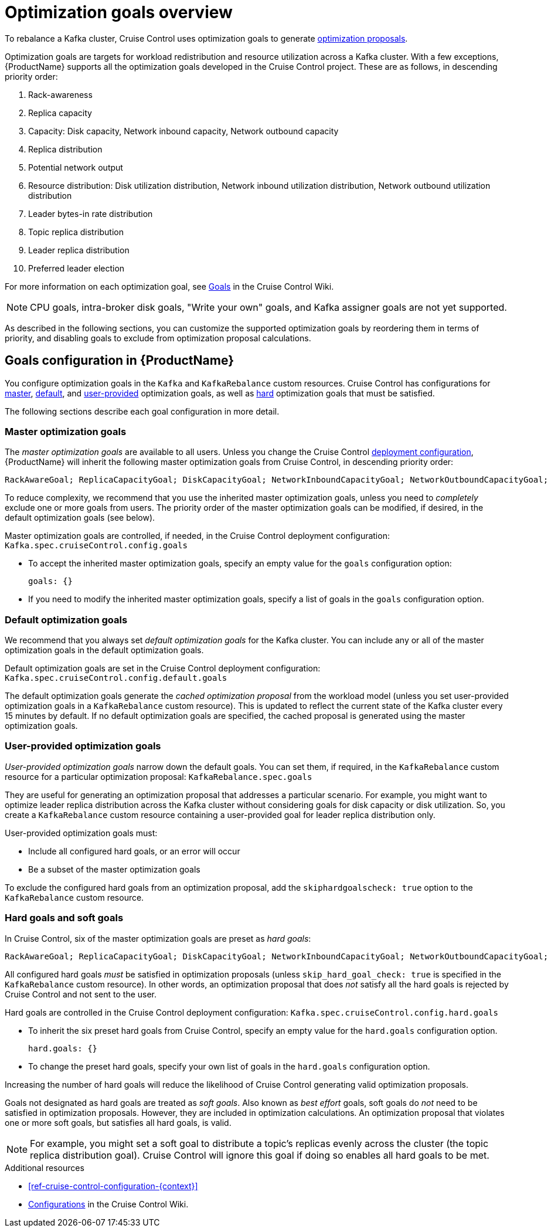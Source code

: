 // Module included in the following assemblies:
//
// assembly-cruise-control-concepts.adoc

[id='con-optimization-goals-{context}']
= Optimization goals overview

To rebalance a Kafka cluster, Cruise Control uses optimization goals to generate xref:con-optimization-proposals-{context}[optimization proposals].  

Optimization goals are targets for workload redistribution and resource utilization across a Kafka cluster.
With a few exceptions, {ProductName} supports all the optimization goals developed in the Cruise Control project.
These are as follows, in descending priority order:

. Rack-awareness
. Replica capacity
. Capacity: Disk capacity, Network inbound capacity, Network outbound capacity
//.. CPU capacity
. Replica distribution
. Potential network output
. Resource distribution: Disk utilization distribution, Network inbound utilization distribution, Network outbound utilization distribution
//.. CPU utilization distribution
. Leader bytes-in rate distribution
. Topic replica distribution
. Leader replica distribution
. Preferred leader election
//. Intra-broker disk capacity
//. Intra-broker disk usage distribution   

For more information on each optimization goal, see link:https://github.com/linkedin/cruise-control/wiki/Pluggable-Components#goals[Goals^] in the Cruise Control Wiki.

NOTE: CPU goals, intra-broker disk goals, "Write your own" goals, and Kafka assigner goals are not yet supported.

As described in the following sections, you can customize the supported optimization goals by reordering them in terms of priority, and disabling goals to exclude from optimization proposal calculations.

[discrete]
== Goals configuration in {ProductName}

You configure optimization goals in the `Kafka` and `KafkaRebalance` custom resources. Cruise Control has configurations for link:#master-goals[master], link:#default-goals[default], and link:#user-provided-goals[user-provided] optimization goals, as well as link:#hard-soft-goals[hard] optimization goals that must be satisfied.

The following sections describe each goal configuration in more detail.

[id="master-goals"]
[discrete]
=== Master optimization goals

The _master optimization goals_ are available to all users.
Unless you change the Cruise Control xref:proc-deploying-cruise-control-{context}[deployment configuration], {ProductName} will inherit the following master optimization goals from Cruise Control, in descending priority order:

[source]
RackAwareGoal; ReplicaCapacityGoal; DiskCapacityGoal; NetworkInboundCapacityGoal; NetworkOutboundCapacityGoal; CpuCapacityGoal; ReplicaDistributionGoal; PotentialNwOutGoal; DiskUsageDistributionGoal; NetworkInboundUsageDistributionGoal; NetworkOutboundUsageDistributionGoal; CpuUsageDistributionGoal; TopicReplicaDistributionGoal; LeaderReplicaDistributionGoal; LeaderBytesInDistributionGoal; PreferredLeaderElectionGoal

To reduce complexity, we recommend that you use the inherited master optimization goals, unless you need to _completely_ exclude one or more goals from users. The priority order of the master optimization goals can be modified, if desired, in the default optimization goals (see below).

Master optimization goals are controlled, if needed, in the Cruise Control deployment configuration: `Kafka.spec.cruiseControl.config.goals`

* To accept the inherited master optimization goals, specify an empty value for the `goals` configuration option:
+
[source=yaml]
----
goals: {}
----

* If you need to modify the inherited master optimization goals, specify a list of goals in the `goals` configuration option.

[id="default-goals"]
[discrete]
=== Default optimization goals

We recommend that you always set _default optimization goals_ for the Kafka cluster.
You can include any or all of the master optimization goals in the default optimization goals.

Default optimization goals are set in the Cruise Control deployment configuration: `Kafka.spec.cruiseControl.config.default.goals`

The default optimization goals generate the _cached optimization proposal_ from the workload model (unless you set user-provided optimization goals in a `KafkaRebalance` custom resource). 
This is updated to reflect the current state of the Kafka cluster every 15 minutes by default. 
If no default optimization goals are specified, the cached proposal is generated using the master optimization goals.

[id="user-provided-goals"]
[discrete]
=== User-provided optimization goals

_User-provided optimization goals_ narrow down the default goals.
You can set them, if required, in the `KafkaRebalance` custom resource for a particular optimization proposal: `KafkaRebalance.spec.goals`

They are useful for generating an optimization proposal that addresses a particular scenario.
For example, you might want to optimize leader replica distribution across the Kafka cluster without considering goals for disk capacity or disk utilization. 
So, you create a `KafkaRebalance` custom resource containing a user-provided goal for leader replica distribution only.

User-provided optimization goals must:

* Include all configured hard goals, or an error will occur
* Be a subset of the master optimization goals

To exclude the configured hard goals from an optimization proposal, add the `skiphardgoalscheck: true` option to the `KafkaRebalance` custom resource.

[id="hard-soft-goals"]
[discrete]
=== Hard goals and soft goals

In Cruise Control, six of the master optimization goals are preset as _hard goals_:

[source]
RackAwareGoal; ReplicaCapacityGoal; DiskCapacityGoal; NetworkInboundCapacityGoal; NetworkOutboundCapacityGoal; CpuCapacityGoal

All configured hard goals _must_ be satisfied in optimization proposals (unless `skip_hard_goal_check: true` is specified in the `KafkaRebalance` custom resource).
In other words, an optimization proposal that does _not_ satisfy all the hard goals is rejected by Cruise Control and not sent to the user.

Hard goals are controlled in the Cruise Control deployment configuration: `Kafka.spec.cruiseControl.config.hard.goals`

* To inherit the six preset hard goals from Cruise Control, specify an empty value for the `hard.goals` configuration option.
+
[source=yaml]
----
hard.goals: {}
----

* To change the preset hard goals, specify your own list of goals in the `hard.goals` configuration option.

Increasing the number of hard goals will reduce the likelihood of Cruise Control generating valid optimization proposals.

Goals not designated as hard goals are treated as _soft goals_.
Also known as _best effort_ goals, soft goals do _not_ need to be satisfied in optimization proposals. 
However, they are included in optimization calculations.
An optimization proposal that violates one or more soft goals, but satisfies all hard goals, is valid.

NOTE: For example, you might set a soft goal to distribute a topic's replicas evenly across the cluster (the topic replica distribution goal). 
Cruise Control will ignore this goal if doing so enables all hard goals to be met.

.Additional resources

* xref:ref-cruise-control-configuration-{context}[]

* link:https://github.com/linkedin/cruise-control/wiki/Configurations[Configurations^] in the Cruise Control Wiki.